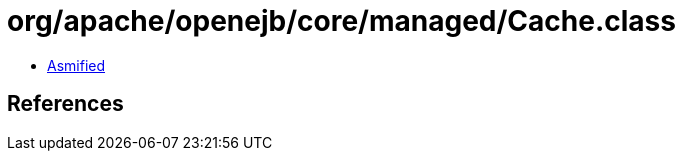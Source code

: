 = org/apache/openejb/core/managed/Cache.class

 - link:Cache-asmified.java[Asmified]

== References

